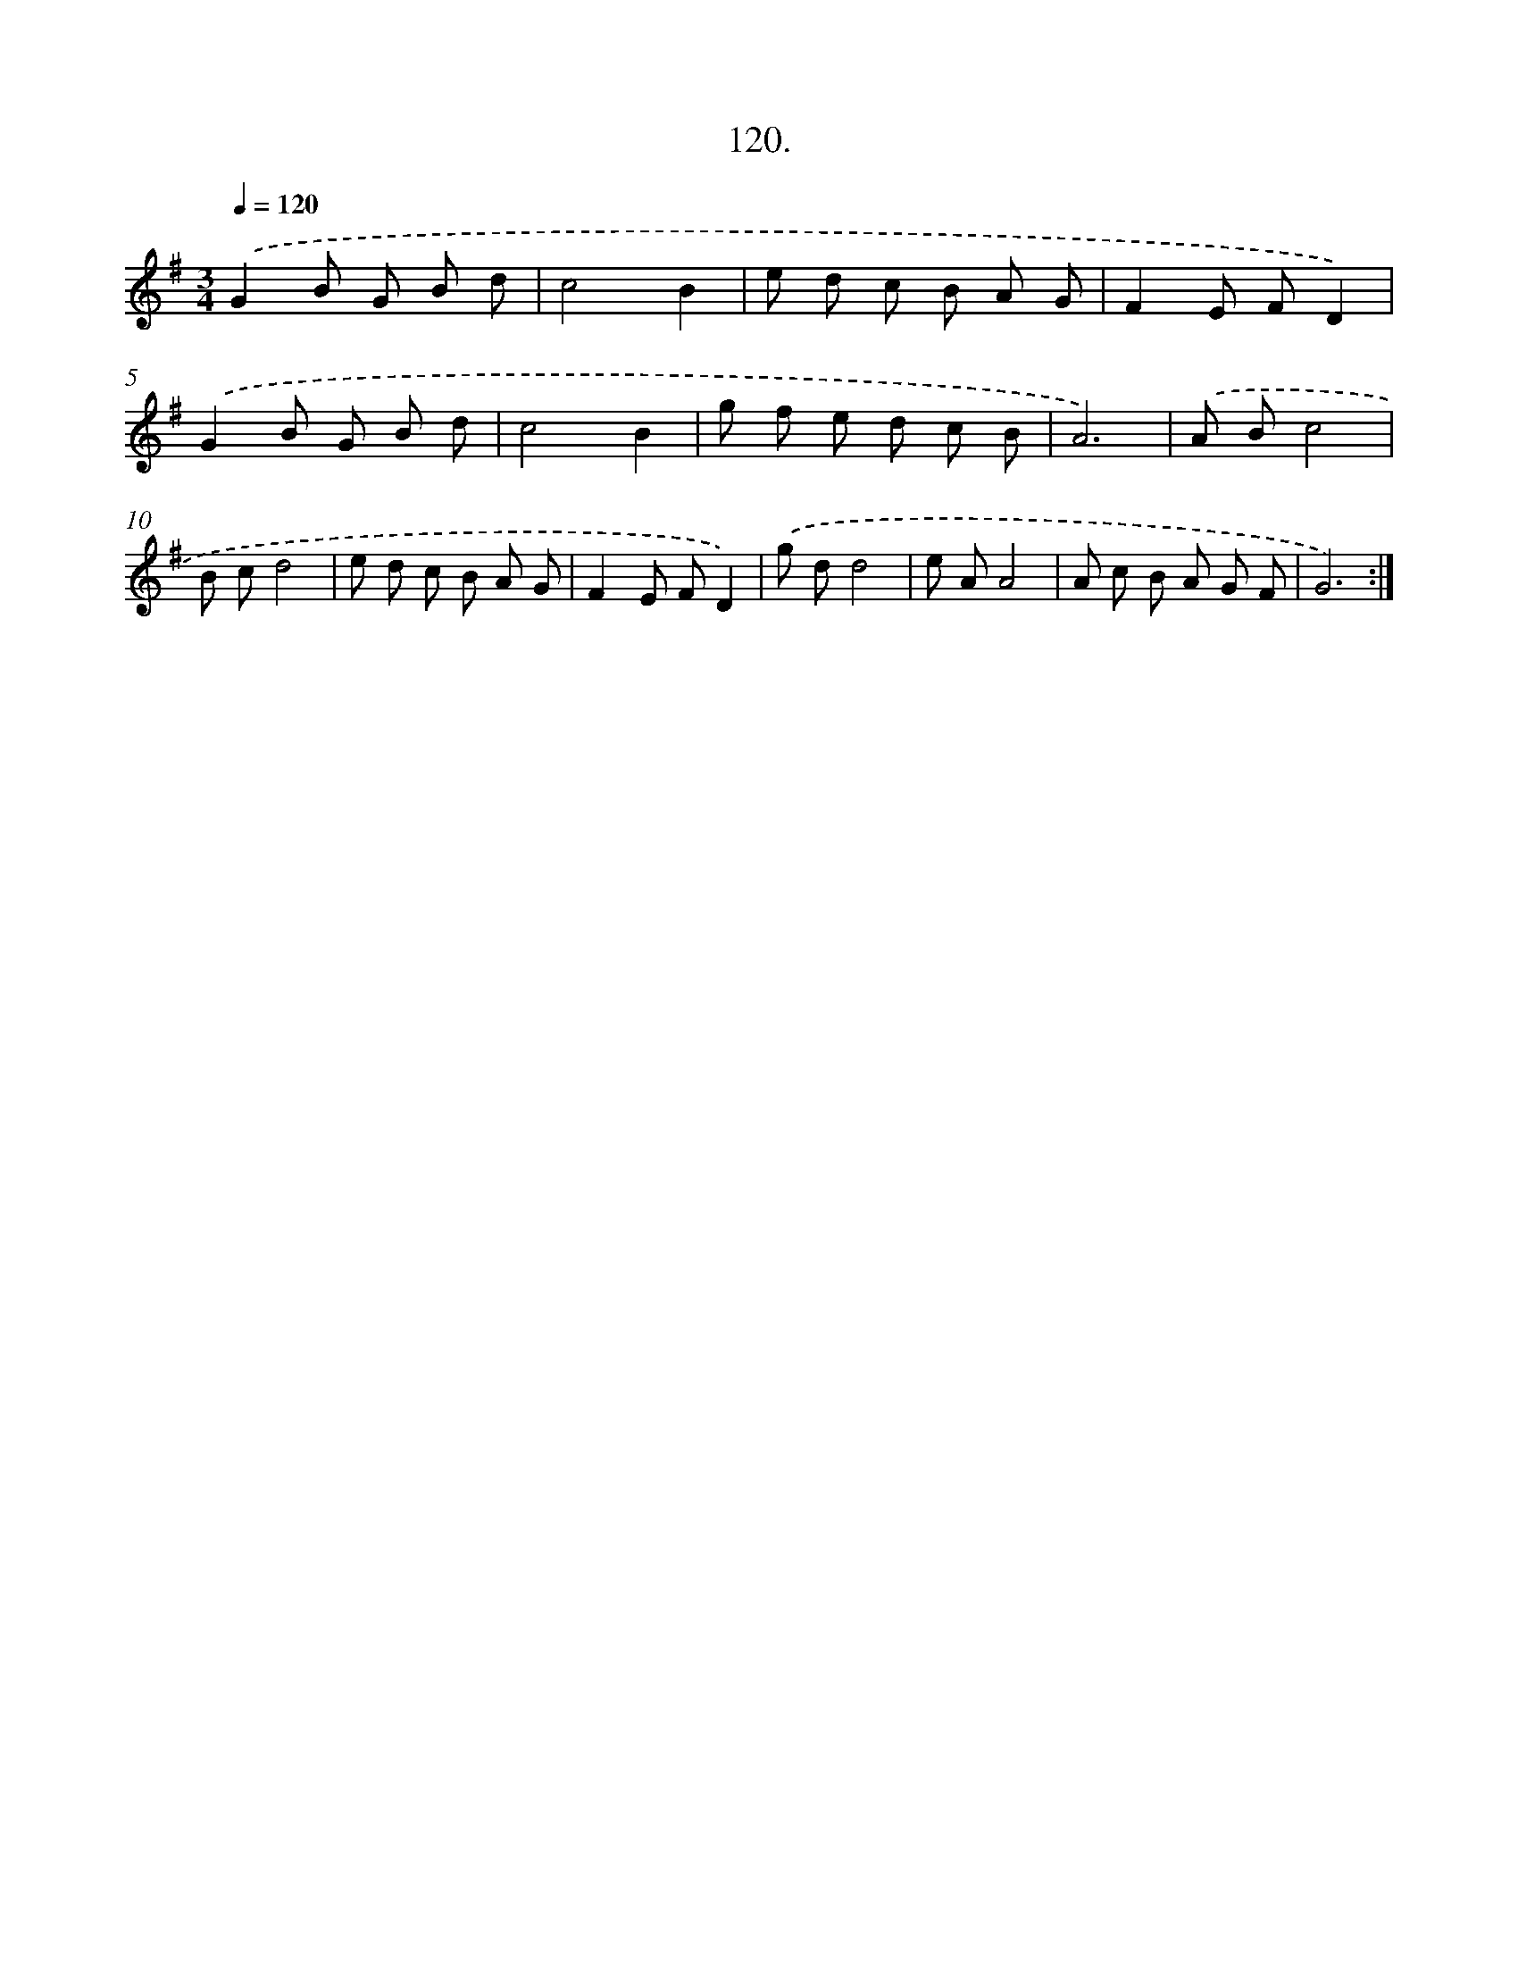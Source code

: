 X: 14524
T: 120.
%%abc-version 2.0
%%abcx-abcm2ps-target-version 5.9.1 (29 Sep 2008)
%%abc-creator hum2abc beta
%%abcx-conversion-date 2018/11/01 14:37:45
%%humdrum-veritas 2057442608
%%humdrum-veritas-data 3316774002
%%continueall 1
%%barnumbers 0
L: 1/8
M: 3/4
Q: 1/4=120
K: G clef=treble
.('G2B G B d |
c4B2 |
e d c B A G |
F2E FD2) |
.('G2B G B d |
c4B2 |
g f e d c B |
A6) |
.('A Bc4 |
B cd4 |
e d c B A G |
F2E FD2) |
.('g dd4 |
e AA4 |
A c B A G F |
G6) :|]
